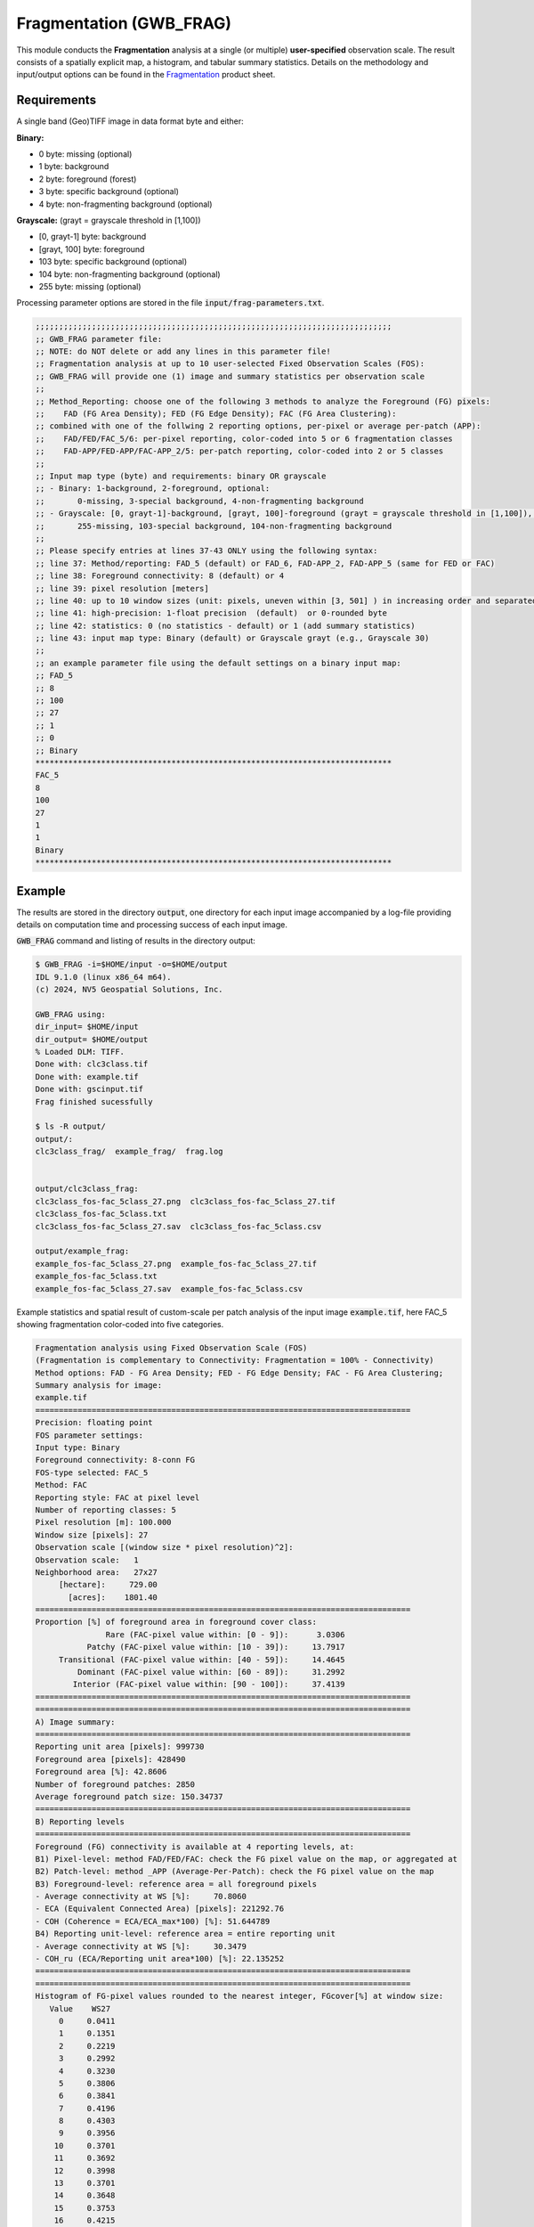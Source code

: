 Fragmentation (GWB_FRAG)
========================

This module conducts the **Fragmentation** analysis at a single (or multiple) 
**user-specified** observation scale. The result consists of a spatially explicit map,
a histogram, and tabular summary statistics. Details on the methodology and input/output 
options can be found in the 
`Fragmentation <https://ies-ows.jrc.ec.europa.eu/gtb/GTB/psheets/GTB-Fragmentation-FADFOS.pdf>`_ 
product sheet.

Requirements
------------

A single band (Geo)TIFF image in data format byte and either:

**Binary:**

-   0 byte: missing (optional)
-   1 byte: background
-   2 byte: foreground (forest)
-	3 byte: specific background (optional)
-	4 byte: non-fragmenting background (optional)

**Grayscale:** (grayt = grayscale threshold in [1,100])

-	[0, grayt-1] byte: background
-	[grayt, 100] byte: foreground
-	103 byte: specific background (optional)
-	104 byte: non-fragmenting background (optional)
-	255 byte: missing (optional)

Processing parameter options are stored in the file :code:`input/frag-parameters.txt`.

.. code-block:: text

    ;;;;;;;;;;;;;;;;;;;;;;;;;;;;;;;;;;;;;;;;;;;;;;;;;;;;;;;;;;;;;;;;;;;;;;;;;;;;
    ;; GWB_FRAG parameter file:
    ;; NOTE: do NOT delete or add any lines in this parameter file!
    ;; Fragmentation analysis at up to 10 user-selected Fixed Observation Scales (FOS):
    ;; GWB_FRAG will provide one (1) image and summary statistics per observation scale
    ;;
    ;; Method_Reporting: choose one of the following 3 methods to analyze the Foreground (FG) pixels:
    ;;    FAD (FG Area Density); FED (FG Edge Density); FAC (FG Area Clustering):
    ;; combined with one of the follwing 2 reporting options, per-pixel or average per-patch (APP):
    ;;    FAD/FED/FAC_5/6: per-pixel reporting, color-coded into 5 or 6 fragmentation classes
    ;;    FAD-APP/FED-APP/FAC-APP_2/5: per-patch reporting, color-coded into 2 or 5 classes
    ;;
    ;; Input map type (byte) and requirements: binary OR grayscale
    ;; - Binary: 1-background, 2-foreground, optional:
    ;;       0-missing, 3-special background, 4-non-fragmenting background
    ;; - Grayscale: [0, grayt-1]-background, [grayt, 100]-foreground (grayt = grayscale threshold in [1,100]), optional:
    ;;       255-missing, 103-special background, 104-non-fragmenting background
    ;; 
    ;; Please specify entries at lines 37-43 ONLY using the following syntax:
    ;; line 37: Method/reporting: FAD_5 (default) or FAD_6, FAD-APP_2, FAD-APP_5 (same for FED or FAC)
    ;; line 38: Foreground connectivity: 8 (default) or 4
    ;; line 39: pixel resolution [meters]
    ;; line 40: up to 10 window sizes (unit: pixels, uneven within [3, 501] ) in increasing order and separated by a single space.
    ;; line 41: high-precision: 1-float precision  (default)  or 0-rounded byte
    ;; line 42: statistics: 0 (no statistics - default) or 1 (add summary statistics)
    ;; line 43: input map type: Binary (default) or Grayscale grayt (e.g., Grayscale 30)
    ;;
    ;; an example parameter file using the default settings on a binary input map:
    ;; FAD_5
    ;; 8
    ;; 100
    ;; 27
    ;; 1
    ;; 0
    ;; Binary
    ****************************************************************************
    FAC_5
    8
    100
    27
    1
    1
    Binary
    ****************************************************************************

Example
-------

The results are stored in the directory :code:`output`, one directory for each input 
image accompanied by a log-file providing details on computation time and processing 
success of each input image.

:code:`GWB_FRAG` command and listing of results in the directory output:

.. code-block:: console

    $ GWB_FRAG -i=$HOME/input -o=$HOME/output
    IDL 9.1.0 (linux x86_64 m64).
    (c) 2024, NV5 Geospatial Solutions, Inc.

    GWB_FRAG using:
    dir_input= $HOME/input
    dir_output= $HOME/output
    % Loaded DLM: TIFF.
    Done with: clc3class.tif
    Done with: example.tif
    Done with: gscinput.tif
    Frag finished sucessfully

    $ ls -R output/
    output/:
    clc3class_frag/  example_frag/  frag.log
    
    
    output/clc3class_frag:
    clc3class_fos-fac_5class_27.png  clc3class_fos-fac_5class_27.tif  
    clc3class_fos-fac_5class.txt
    clc3class_fos-fac_5class_27.sav  clc3class_fos-fac_5class.csv

    output/example_frag:
    example_fos-fac_5class_27.png  example_fos-fac_5class_27.tif  
    example_fos-fac_5class.txt
    example_fos-fac_5class_27.sav  example_fos-fac_5class.csv


Example statistics and spatial result of custom-scale per patch analysis of the input 
image :code:`example.tif`, here FAC_5 showing fragmentation color-coded into five 
categories.

.. code-block:: text

    Fragmentation analysis using Fixed Observation Scale (FOS)
    (Fragmentation is complementary to Connectivity: Fragmentation = 100% - Connectivity)
    Method options: FAD - FG Area Density; FED - FG Edge Density; FAC - FG Area Clustering;
    Summary analysis for image: 
    example.tif
    ================================================================================
    Precision: floating point
    FOS parameter settings:
    Input type: Binary
    Foreground connectivity: 8-conn FG
    FOS-type selected: FAC_5
    Method: FAC
    Reporting style: FAC at pixel level
    Number of reporting classes: 5
    Pixel resolution [m]: 100.000
    Window size [pixels]: 27
    Observation scale [(window size * pixel resolution)^2]: 
    Observation scale:   1
    Neighborhood area:   27x27     
         [hectare]:     729.00
           [acres]:    1801.40
    ================================================================================
    Proportion [%] of foreground area in foreground cover class:
                   Rare (FAC-pixel value within: [0 - 9]):      3.0306
               Patchy (FAC-pixel value within: [10 - 39]):     13.7917
         Transitional (FAC-pixel value within: [40 - 59]):     14.4645
             Dominant (FAC-pixel value within: [60 - 89]):     31.2992
            Interior (FAC-pixel value within: [90 - 100]):     37.4139
    ================================================================================
    ================================================================================
    A) Image summary:
    ================================================================================
    Reporting unit area [pixels]: 999730
    Foreground area [pixels]: 428490
    Foreground area [%]: 42.8606
    Number of foreground patches: 2850
    Average foreground patch size: 150.34737
    ================================================================================
    B) Reporting levels
    ================================================================================
    Foreground (FG) connectivity is available at 4 reporting levels, at:
    B1) Pixel-level: method FAD/FED/FAC: check the FG pixel value on the map, or aggregated at
    B2) Patch-level: method _APP (Average-Per-Patch): check the FG pixel value on the map
    B3) Foreground-level: reference area = all foreground pixels
    - Average connectivity at WS [%]:     70.8060
    - ECA (Equivalent Connected Area) [pixels]: 221292.76
    - COH (Coherence = ECA/ECA_max*100) [%]: 51.644789
    B4) Reporting unit-level: reference area = entire reporting unit
    - Average connectivity at WS [%]:     30.3479
    - COH_ru (ECA/Reporting unit area*100) [%]: 22.135252
    ================================================================================
    ================================================================================
    Histogram of FG-pixel values rounded to the nearest integer, FGcover[%] at window size:
       Value    WS27    
         0     0.0411
         1     0.1351
         2     0.2219
         3     0.2992
         4     0.3230
         5     0.3806
         6     0.3841
         7     0.4196
         8     0.4303
         9     0.3956
        10     0.3701
        11     0.3692
        12     0.3998
        13     0.3701
        14     0.3648
        15     0.3753
        16     0.4215
        17     0.3888
        18     0.4014
        19     0.4189
        20     0.4159
        21     0.4292
        22     0.4273
        23     0.4507
        24     0.4280
        25     0.5064
        27     0.5281
        28     0.5284
        29     0.5057
        30     0.4985
        31     0.4682
        32     0.4899
        33     0.5137
        34     0.5167
        35     0.5230
        36     0.5333
        38     0.5582
        39     0.5613
        40     0.5869
        41     0.6049
        43     0.6535
        44     0.6462
        45     0.6649
        46     0.6686
        47     0.6696
        48     0.6868
        49     0.7029
        50     0.7697
        51     0.7050
        52     0.7547
        53     0.7622
        54     0.7722
        55     0.8087
        56     0.8294
        57     0.8434
        58     0.8532
        59     0.8742
        61     0.8833
        62     0.9027
        63     0.9270
        64     0.9081
        65     0.9405
        66     0.9242
        67     0.9389
        68     0.9568
        69     0.9638
        70     0.9816
        71     0.9888
        72     1.0171
        73     0.9944
        74     1.0215
        75     1.1041
        76     1.0502
        77     1.0733
        78     1.0910
        79     1.0745
        80     1.0672
        81     1.1015
        82     1.0530
        83     1.1281
        84     1.1326
        85     1.1650
        86     1.1758
        87     1.2334
        88     1.2761
        89     1.3202
        90     1.4747
        91     1.6971
        92     1.8117
        93     1.9004
        94     2.0939
        95     2.3226
        96     2.6192
        97     3.3737
        98     4.0479
        99     5.9481
       100    10.1246


.. figure:: ../_image/example_fos-fac_5class_27.tif
    :width: 100%

.. figure:: ../_image/example_fos-fac_5class_27.png
    :width: 100%



Remarks
-------

-   The result provides additional statistics in txt and csv format.
-   The IDL-specific sav-file can be used in GTB to conduct fragmentation 
    change analysis.
-   The result provides a fragmentation image and a occurrence frequency histogram
    for each custom observation scale. In the example above, the user selected 
    1 observation scale with a local neighborhood of 27x27 pixels.
-   This module provides options to use either FAD/FED/FAC, process for multiple 
    observation scales, report at pixel- or patch-level, and to select the number of 
    fragmentation classes (6, 5, 2).

Fragmentation has been used to map and summarize the degree of forest fragmentation in the
`FAO SOFO2020 <http://www.fao.org/publications/sofo/en/>`_ report and the Forest Europe 
`State of Europe's Forest 2020 <https://foresteurope.org/wp-content/uploads/2016/08/SoEF_2020.pdf>`_ 
report with additional technical details in the respective JRC Technical Reports for 
`FAO <https://doi.org/10.2760/145325>`_ and `FE <https://doi.org/10.2760/991401>`_. 
The index FAD is adopted in EU policy to report on forest connectivity in the `8th
Environmental Action programme <https://eur-lex.europa.eu/legal-content/EN/TXT/HTML/?uri=CELEX:52022DC0357&from=EN>`_ 
and the `Nature Restoration Regulation <https://eur-lex.europa.eu/legal-content/EN/TXT/?uri=CELEX:32024R1991>`_. 